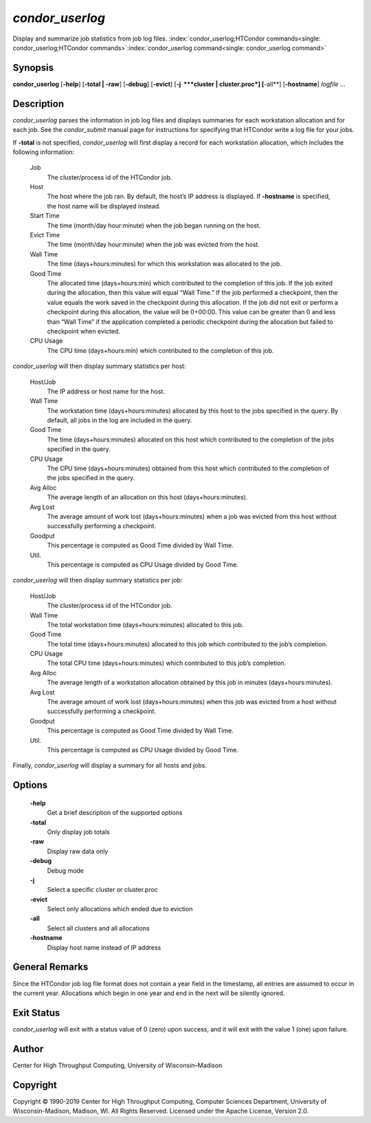       

*condor\_userlog*
=================

Display and summarize job statistics from job log files.
:index:`condor_userlog;HTCondor commands<single: condor_userlog;HTCondor commands>`\ :index:`condor_userlog command<single: condor_userlog command>`

Synopsis
--------

**condor\_userlog** [**-help**\ ] [**-total \| -raw**\ ] [**-debug**\ ]
[**-evict**\ ] [**-j  **\ *cluster \| cluster.proc*] [**-all**\ ]
[**-hostname**\ ] *logfile …*

Description
-----------

*condor\_userlog* parses the information in job log files and displays
summaries for each workstation allocation and for each job. See the
*condor\_submit* manual page for instructions for specifying that
HTCondor write a log file for your jobs.

If **-total** is not specified, *condor\_userlog* will first display a
record for each workstation allocation, which includes the following
information:

 Job
    The cluster/process id of the HTCondor job.
 Host
    The host where the job ran. By default, the host’s IP address is
    displayed. If **-hostname** is specified, the host name will be
    displayed instead.
 Start Time
    The time (month/day hour:minute) when the job began running on the
    host.
 Evict Time
    The time (month/day hour:minute) when the job was evicted from the
    host.
 Wall Time
    The time (days+hours:minutes) for which this workstation was
    allocated to the job.
 Good Time
    The allocated time (days+hours:min) which contributed to the
    completion of this job. If the job exited during the allocation,
    then this value will equal “Wall Time.” If the job performed a
    checkpoint, then the value equals the work saved in the checkpoint
    during this allocation. If the job did not exit or perform a
    checkpoint during this allocation, the value will be 0+00:00. This
    value can be greater than 0 and less than “Wall Time” if the
    application completed a periodic checkpoint during the allocation
    but failed to checkpoint when evicted.
 CPU Usage
    The CPU time (days+hours:min) which contributed to the completion of
    this job.

*condor\_userlog* will then display summary statistics per host:

 Host/Job
    The IP address or host name for the host.
 Wall Time
    The workstation time (days+hours:minutes) allocated by this host to
    the jobs specified in the query. By default, all jobs in the log are
    included in the query.
 Good Time
    The time (days+hours:minutes) allocated on this host which
    contributed to the completion of the jobs specified in the query.
 CPU Usage
    The CPU time (days+hours:minutes) obtained from this host which
    contributed to the completion of the jobs specified in the query.
 Avg Alloc
    The average length of an allocation on this host
    (days+hours:minutes).
 Avg Lost
    The average amount of work lost (days+hours:minutes) when a job was
    evicted from this host without successfully performing a checkpoint.
 Goodput
    This percentage is computed as Good Time divided by Wall Time.
 Util.
    This percentage is computed as CPU Usage divided by Good Time.

*condor\_userlog* will then display summary statistics per job:

 Host/Job
    The cluster/process id of the HTCondor job.
 Wall Time
    The total workstation time (days+hours:minutes) allocated to this
    job.
 Good Time
    The total time (days+hours:minutes) allocated to this job which
    contributed to the job’s completion.
 CPU Usage
    The total CPU time (days+hours:minutes) which contributed to this
    job’s completion.
 Avg Alloc
    The average length of a workstation allocation obtained by this job
    in minutes (days+hours:minutes).
 Avg Lost
    The average amount of work lost (days+hours:minutes) when this job
    was evicted from a host without successfully performing a
    checkpoint.
 Goodput
    This percentage is computed as Good Time divided by Wall Time.
 Util.
    This percentage is computed as CPU Usage divided by Good Time.

Finally, *condor\_userlog* will display a summary for all hosts and
jobs.

Options
-------

 **-help**
    Get a brief description of the supported options
 **-total**
    Only display job totals
 **-raw**
    Display raw data only
 **-debug**
    Debug mode
 **-j**
    Select a specific cluster or cluster.proc
 **-evict**
    Select only allocations which ended due to eviction
 **-all**
    Select all clusters and all allocations
 **-hostname**
    Display host name instead of IP address

General Remarks
---------------

Since the HTCondor job log file format does not contain a year field in
the timestamp, all entries are assumed to occur in the current year.
Allocations which begin in one year and end in the next will be silently
ignored.

Exit Status
-----------

*condor\_userlog* will exit with a status value of 0 (zero) upon
success, and it will exit with the value 1 (one) upon failure.

Author
------

Center for High Throughput Computing, University of Wisconsin–Madison

Copyright
---------

Copyright © 1990-2019 Center for High Throughput Computing, Computer
Sciences Department, University of Wisconsin-Madison, Madison, WI. All
Rights Reserved. Licensed under the Apache License, Version 2.0.

      
